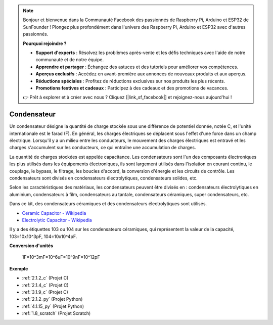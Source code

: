 
.. note::

    Bonjour et bienvenue dans la Communauté Facebook des passionnés de Raspberry Pi, Arduino et ESP32 de SunFounder ! Plongez plus profondément dans l'univers des Raspberry Pi, Arduino et ESP32 avec d'autres passionnés.

    **Pourquoi rejoindre ?**

    - **Support d'experts** : Résolvez les problèmes après-vente et les défis techniques avec l'aide de notre communauté et de notre équipe.
    - **Apprendre et partager** : Échangez des astuces et des tutoriels pour améliorer vos compétences.
    - **Aperçus exclusifs** : Accédez en avant-première aux annonces de nouveaux produits et aux aperçus.
    - **Réductions spéciales** : Profitez de réductions exclusives sur nos produits les plus récents.
    - **Promotions festives et cadeaux** : Participez à des cadeaux et des promotions de vacances.

    👉 Prêt à explorer et à créer avec nous ? Cliquez [|link_sf_facebook|] et rejoignez-nous aujourd'hui !

.. _cpn_capacitor:

Condensateur
================

.. image:: img/103_capacitor.png
.. image:: img/10uf_cap.png

Un condensateur désigne la quantité de charge stockée sous une différence de potentiel donnée, notée C, et l'unité internationale est le farad (F).
En général, les charges électriques se déplacent sous l'effet d'une force dans un champ électrique. Lorsqu'il y a un milieu entre les conducteurs, le mouvement des charges électriques est entravé et les charges s'accumulent sur les conducteurs, ce qui entraîne une accumulation de charges.

La quantité de charges stockées est appelée capacitance. Les condensateurs sont l'un des composants électroniques les plus utilisés dans les équipements électroniques, ils sont largement utilisés dans l'isolation en courant continu, le couplage, le bypass, le filtrage, les boucles d'accord, la conversion d'énergie et les circuits de contrôle. Les condensateurs sont divisés en condensateurs électrolytiques, condensateurs solides, etc.

Selon les caractéristiques des matériaux, les condensateurs peuvent être divisés en : condensateurs électrolytiques en aluminium, condensateurs à film, condensateurs au tantale, condensateurs céramiques, super condensateurs, etc.

Dans ce kit, des condensateurs céramiques et des condensateurs électrolytiques sont utilisés.

* `Ceramic Capacitor - Wikipedia <https://en.wikipedia.org/wiki/Ceramic_capacitor>`_

* `Electrolytic Capacitor - Wikipedia <https://en.wikipedia.org/wiki/Electrolytic_capacitor>`_

Il y a des étiquettes 103 ou 104 sur les condensateurs céramiques, qui représentent la valeur de la capacité, 103=10x10^3pF, 104=10x10^4pF.

**Conversion d'unités**

    1F=10^3mF=10^6uF=10^9nF=10^12pF

**Exemple**

* :ref:`2.1.2_c` (Projet C)
* :ref:`2.1.4_c` (Projet C)
* :ref:`3.1.9_c` (Projet C)
* :ref:`2.1.2_py` (Projet Python)
* :ref:`4.1.15_py` (Projet Python)
* :ref:`1.8_scratch` (Projet Scratch)
